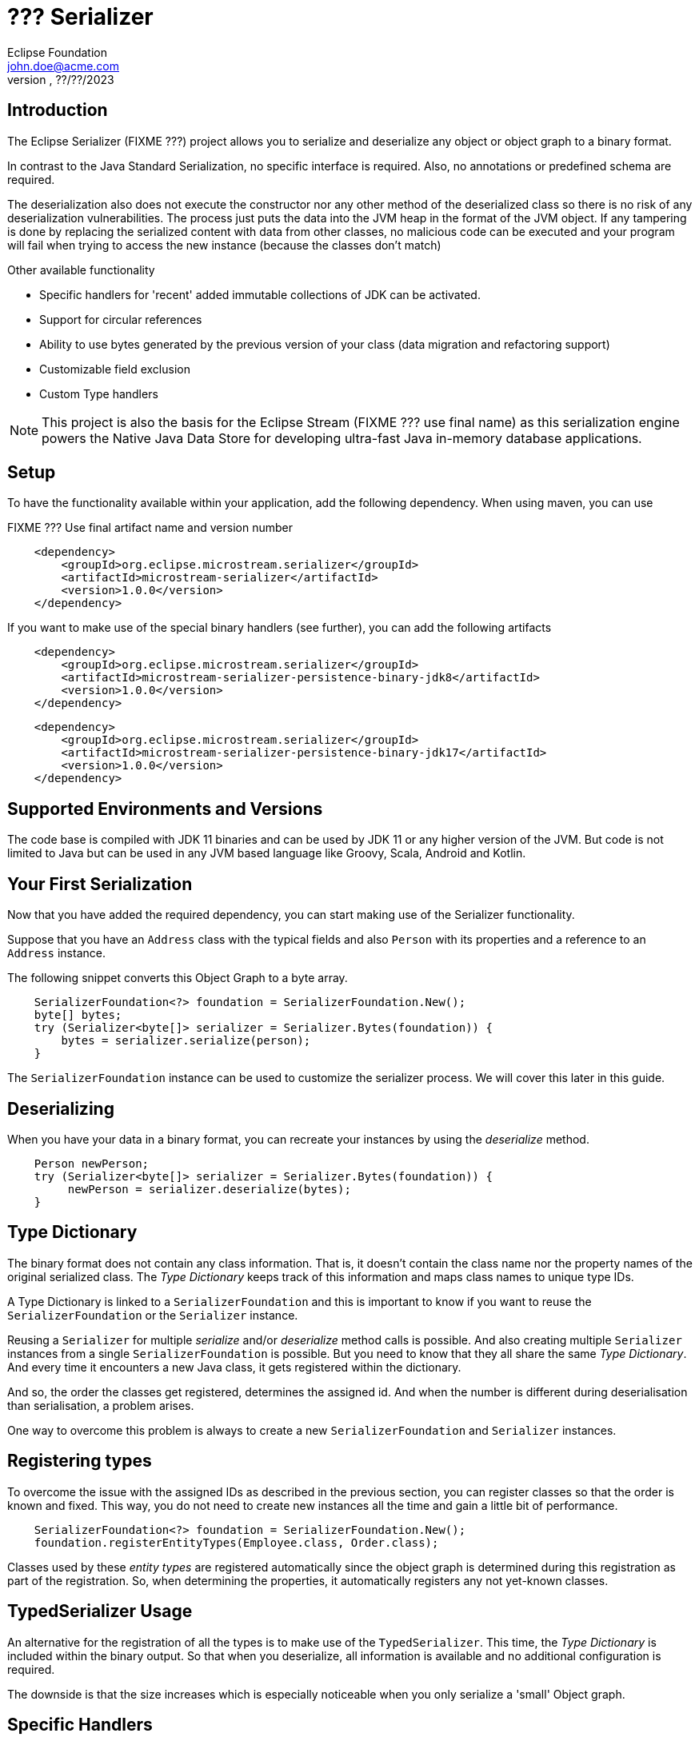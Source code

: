 = ??? Serializer
Eclipse Foundation <john.doe@acme.com>
v???, ??/??/2023

== Introduction

The Eclipse Serializer (FIXME ???) project allows you to serialize and deserialize any object or object graph to a binary format.

In contrast to the Java Standard Serialization, no specific interface is required. Also, no annotations or predefined schema are required.

The deserialization also does not execute the constructor nor any other method of the deserialized class so there is no risk of any deserialization vulnerabilities.  The process just puts the data into the JVM heap in the format of the JVM object. If any tampering is done by replacing the serialized content with data from other classes, no malicious code can be executed and your program will fail when trying to access the new instance (because the classes don't match)

Other available functionality

- Specific handlers for 'recent' added immutable collections of JDK can be activated.
- Support for circular references
- Ability to use bytes generated by the previous version of your class (data migration and refactoring support)
- Customizable field exclusion
- Custom Type handlers

NOTE: This project is also the basis for the Eclipse Stream (FIXME ??? use final name) as this serialization engine powers the Native Java Data Store for developing ultra-fast Java in-memory database applications.

== Setup

To have the functionality available within your application, add the following dependency. When using maven, you can use

FIXME ??? Use final artifact name and version number

[pom.xml]
----
    <dependency>
        <groupId>org.eclipse.microstream.serializer</groupId>
        <artifactId>microstream-serializer</artifactId>
        <version>1.0.0</version>
    </dependency>
----

If you want to make use of the special binary handlers (see further), you can add the following artifacts

[pom.xml]
----
    <dependency>
        <groupId>org.eclipse.microstream.serializer</groupId>
        <artifactId>microstream-serializer-persistence-binary-jdk8</artifactId>
        <version>1.0.0</version>
    </dependency>
----

[pom.xml]
----
    <dependency>
        <groupId>org.eclipse.microstream.serializer</groupId>
        <artifactId>microstream-serializer-persistence-binary-jdk17</artifactId>
        <version>1.0.0</version>
    </dependency>
----

== Supported Environments and Versions

The code base is compiled with JDK 11 binaries and can be used by JDK 11 or any higher version of the JVM. But code is not limited to Java but can be used in any JVM based language like Groovy, Scala, Android and Kotlin.

== Your First Serialization

Now that you have added the required dependency, you can start making use of the Serializer functionality.

Suppose that you have an `Address` class with the typical fields and also `Person` with its properties and a reference to an `Address` instance.

The following snippet converts this Object Graph to a byte array.

[example.java]
----
    SerializerFoundation<?> foundation = SerializerFoundation.New();
    byte[] bytes;
    try (Serializer<byte[]> serializer = Serializer.Bytes(foundation)) {
        bytes = serializer.serialize(person);
    }
----

The `SerializerFoundation` instance can be used to customize the serializer process. We will cover this later in this guide.

== Deserializing

When you have your data in a binary format, you can recreate your instances by using the _deserialize_ method.

[example.java]
----
    Person newPerson;
    try (Serializer<byte[]> serializer = Serializer.Bytes(foundation)) {
         newPerson = serializer.deserialize(bytes);
    }
----

== Type Dictionary

The binary format does not contain any class information. That is, it doesn't contain the class name nor the property names of the original serialized class. The _Type Dictionary_ keeps track of this information and maps class names to unique type IDs.

A Type Dictionary is linked to a `SerializerFoundation` and this is important to know if you want to reuse the  `SerializerFoundation` or the `Serializer` instance.

Reusing a `Serializer` for multiple _serialize_ and/or _deserialize_ method calls is possible. And also creating multiple `Serializer` instances from a single `SerializerFoundation` is possible. But you need to know that they all share the same _Type Dictionary_. And every time it encounters a new Java class, it gets registered within the dictionary.

And so, the order the classes get registered, determines the assigned id. And when the number is different during deserialisation than serialisation, a problem arises.

One way to overcome this problem is always to create a new `SerializerFoundation` and `Serializer` instances.

== Registering types

To overcome the issue with the assigned IDs as described in the previous section, you can register classes so that the order is known and fixed. This way, you do not need to create new instances all the time and gain a little bit of performance.


[example.java]
----
    SerializerFoundation<?> foundation = SerializerFoundation.New();
    foundation.registerEntityTypes(Employee.class, Order.class);
----

Classes used by these _entity types_ are registered automatically since the object graph is determined during this registration as part of the registration. So, when determining the properties, it automatically registers any not yet-known classes.

== TypedSerializer Usage

An alternative for the registration of all the types is to make use of the `TypedSerializer`.  This time, the _Type Dictionary_ is included within the binary output.  So that when you deserialize, all information is available and no additional configuration is required.

The downside is that the size increases which is especially noticeable when you only serialize a 'small' Object graph.

== Specific Handlers

The conversion to and from the binary representation is performed by `PersistenceTypeHandler` s.  By default, there are specific type handlers for many types available and ready to use without any additional configuration. If there is no specific handler found for a certain type, a generic handler converts it.

This generic handler scans the class structure and serializes the properties of the object. In most cases this is fine but sometimes it doesn't result in efficient binary data or performance.

Therefore, you can register individual type Handlers, see sections later on, but there are also specialized handlers available for some JDK classes.  They are grouped into 2 artifacts.

- Handlers for JDK8 and classes introduced in older versions.
- Handlers for JDK 9 to 17 introduced classes.

As mentioned during the setup, they are in specific artifacts, called JDK8 and JDK17.  The registration can be done on the _SerializerFoundation_ as indicated in the snippet.

[example.java]
----
    BinaryHandlersJDK17.registerJDK17TypeHandlers(foundation);
----

== Unserialisable

There are a few classes that are marked as not serialisable. These cannot be converted to a binary format, mostly because they are associated with OS resources.  Here is an incomplete list

- ClassLoader
- Thread
- InputStream
- OutputStream
- FileChannel
- Socket
- ServerSocket
- Enumeration
- Iterator
- Throwable

If you have one of these classes within the object graph that you serialize, you get the `PersistenceExceptionTypeNotPersistable` exception.

Also, variables holding lambda expressions cannot be serialized due to the synthetic nature of these constructs.  The JVM does not provide enough tools to inspect and recreate such constructs.


[example.java]
----
    Function<Integer, Integer> func = (x) -> x * x;
    byte[] bytes = serializer.serialize(func);
----

The above will result in a `PersistenceException` exception where the message indicates that lambdas cannot be supported for the moment.

In general, this is not a real problem as most lambdas do not carry state that you like to persist. See the next section on how you can indicate that a variable of an instance needs to be ignored in such a case.
And if you do need to persist such types of constructs, you can always create a class that implements the functional interface.  These actual classes are handled properly.

== Exclude fields

As indicated in the previous section, sometimes you want to exclude some fields of a class from the serialisation process.

By default, the fields that have the `transient` keyword are not serialized. You can define your own class if you have some custom logic that you need. In that case, implement the `PersistenceFieldEvaluator` interface and register it on the _foundation_

[CustomFieldEvaluator.java]
----
    public class CustomFieldEvaluator implements PersistenceFieldEvaluator {

        @Override
        public boolean applies(Class<?> entityType, Field field) {
            // return true when fields need to be included, false if excluded.
        }
    }
----

[example.java]
----
    foundation.setFieldEvaluatorPersistable(new CustomFieldEvaluator());
----


Important notice about excluded fields. Since the Eclipse Serializer code bypasses the default Java way of initiating instances, those excluded fields have 'null' values instead of the value that is defined at the field.

For example, when  having the following definition

[example.java]
----
    private transient int ignored = 123;
----

The value of the variable _ignored_ is 0 (and not 123) when we deserialize the bytes. This is because no constructor nor field initialization is performed for security reasons.  And the not initialized value for a primitive integer is 0, for objects, it will be `null`.

== Data Model migration

The Eclipse Serializer (FIXME ??? change to final name) can read the data generated with a previous version of your class and load it into the new structure.

Suppose you have a case that you need to rename a few properties within a class, or add and remove a few properties.  This kind of refactoring is small refactoring and can be handled through a _Type Hander Mapper_ automatically when we make use of the `TypedSerializer`.

=== With `TypedSerializer`

In the first scenario, we assume that you made use of the `TypedSerializer`. In that case, the structure of the data in the binary format is included in the binary output itself, as we have discussed in the section on the `TypedSerializer` earlier on.

When the _deserialization_ process tries to map the info from the type dictionary that is saved together with the data, it detects that there is no 100% match between the info and the current structure of the class.

At that point, it tries to define a mapping between old, within the binary format, and the new, the current class structure, data.  This is done based on the properties name and the _Levenshtein_ word distance, see https://en.wikipedia.org/wiki/Levenshtein_distance[Wikipedia page].

Since refactoring is most of the time, reordering the properties and changing the name but portions are kept, the distance calculation yields in most cases a good result in matching the old to the new situation.

This mapping is applied automatically when the deserialization is performed. Make sure you always test this properly so that you are sure this kind of automatic mapping yields the expected result for your case.

NOTE: This automatic mapping cannot be used when we rename the class or move it to another package.

=== Custom Mapping

When you do not want to make use of the `TypedSerializer`, because it increases the binary output for example, you can define a custom Mapping in code and perform the loading 'semi automatical'.

But first of all, we need to know how the Type Handler has stored our instance.  In which order the properties are stored.  You can find that out after you have serialized an instance with the following code snippet.

[example.java]
----
     PersistenceTypeHandlerRegistry<Binary> registry = foundation.getTypeHandlerRegistry();
    long typeId = registry.lookupTypeId(Address.class);
    PersistenceTypeHandler<Binary, ?> handler = registry.lookupTypeHandler(typeId);
    System.out.println(handler.allMembers());
----

The above snippet retrieves the _handler_ that was used to store our `Address` class.  The last line prints out the property names in the order they are stored within the binary format.

Based on that, we can create a `BinaryLegacyTypeHandler` that can create an instance of _Address_ with the stored data.

----
private static class AddressLegacyTypeMapper extends BinaryLegacyTypeHandler.AbstractCustom<Address> {

        // This is the order of the old class in the binary format
        // city - postalCode - streetName - id

        private static final long BINARY_OFFSET_city = 0;
        private static final long BINARY_OFFSET_postalCode = BINARY_OFFSET_city + Binary.objectIdByteLength();
        private static final long BINARY_OFFSET_streetName = BINARY_OFFSET_postalCode + Binary.objectIdByteLength();
        private static final long BINARY_OFFSET_id = BINARY_OFFSET_streetName + Binary.objectIdByteLength();


        protected AddressLegacyTypeMapper() {
            super(Address.class,
                    X.List());  // No items needed here for this case
        }

        @Override
        public void iterateLoadableReferences(Binary data, PersistenceReferenceLoader iterator) {
            // No actions needed in this case
        }

        @Override
        public Address create(Binary data, PersistenceLoadHandler handler) {
            return new Address();
        }

        @Override
        public void updateState(Binary data, Address instance, PersistenceLoadHandler handler) {

            Long id = data.read_long(BINARY_OFFSET_id);
            String city = (String) handler.lookupObject(data.read_long(BINARY_OFFSET_city));
            String postalCode = (String) handler.lookupObject(data.read_long(BINARY_OFFSET_postalCode));
            String streetName = (String) handler.lookupObject(data.read_long(BINARY_OFFSET_streetName));

            instance.setId(id);
            instance.setCity(city);
            instance.setPostalCode(postalCode);
            instance.setStreet(streetName);
        }

        @Override
        public boolean hasPersistedReferences() {
            return false;
        }

        @Override
        public boolean hasVaryingPersistedLengthInstances() {
            return false;
        }
    }
----
The important here is to calculate the offsets of the properties correctly. We start at position 0 and add an Object reference for each Object (like Strings or other objects) to the length each time.

For our long property id, we could use `Long.BYTES` to know how much space it takes. Here we don't need it since it is the last property.

Within the constructor, we do not need to define the different properties since we don't need multiple versions.  The `create()` method can be used to create an empty instance of our object, and the `updateState()` method can be used to read the populated objects from the binary data and set the property values.

With this mapper, it doesn't matter if we renamed the class or moved it to another package. We only read the binary structure and create an object instance out of it. It doesn't matter what class was used to write the binary data.

== Advanced topics

=== Type handler

??? FIXME Example for a custom Type Handler


=== ClassLoader Provider

??? FIXME  foundation.setClassLoaderProvider();

=== Change Byte Order

??? FIXME  setTargetByteOrder();

== TBD

??? What are the scenarios how the `setSerializerTypeInfoStrategyCreator` can be used?


Are these internal methods or how can they be used by the user

- SerializerFoundation.executeTypeHandlerRegistration()
- SerializerFoundation.createPersistenceManager()



What is the difference between

- setFieldEvaluatorPersistable();
- setFieldEvaluatorPersister();



Any scenario where it is useful that the user uses this?

- setTypeSimilarity();



??? Are there any usage scenarios for

- foundation.registerCustomInstantiator();


Any of these methods that the user should be using, or just for internal usage.

- setObjectRegistry();
- setTypeRegistry();
- setInstanceDispatcher();
- setObjectManager();
- setStorerCreator();
- setTypeHandlerManager();
- setTypeManager();
- setTypeHandlerCreatorLookup();
- setTypeHandlerCreator();
- setTypeAnalyzer();
- setTypeResolver();
- setTypeHandlerRegistry();
- setTypeHandlerProvider();
- setRegistererCreator();
- setBuilderCreator();
- setPersister();
- setTypeDictionaryCreator();
- setTypeDictionaryParser();
- setTypeLineageCreator();
- setTypeMismatchValidator();
- setTypeDescriptionBuilder();
- setTypeEvaluatorPersistable();
- setBufferSizeProvider();
- setFieldFixedLengthResolver();
- setTypeNameMapper();
- setFieldEvaluatorEnum();
- setFieldEvaluatorCollection();
- setReferenceFieldEagerEvaluator();
- setRootResolverProvider();
- setRootReferenceProvider();
- setLambdaTypeRecognizer();
- setAbstractTypeHandlerSearcher();
- setUnreachableTypeHandlerCreator();
- setLegacyTypeMapper();
- setRefactoringMappingProvider();
- setTypeDescriptionResolverProvider();
- setRefactoringLegacyTypeIdentifierBuilders();
- setRefactoringLegacyMemberIdentifierBuilders();
- setRefactoringCurrentMemberIdentifierBuilders();
- setLegacyMemberMatchingProvider();
- setLegacyTypeMappingResultor();
- setLegacyTypeHandlerCreator();
- setLegacyTypeHandlingListener();
- setSizedArrayLengthController();
- setInstantiator();
- setInstantiatorProvider();
- setSerializerTypeInfoStrategyCreator();
- setCustomTranslatorLookup();
- setTranslatorKeyBuilders());
- setValueTranslatorProvider();
- setValueTranslatorMappingProvider();
- setInstanceDispatcherLogic();
